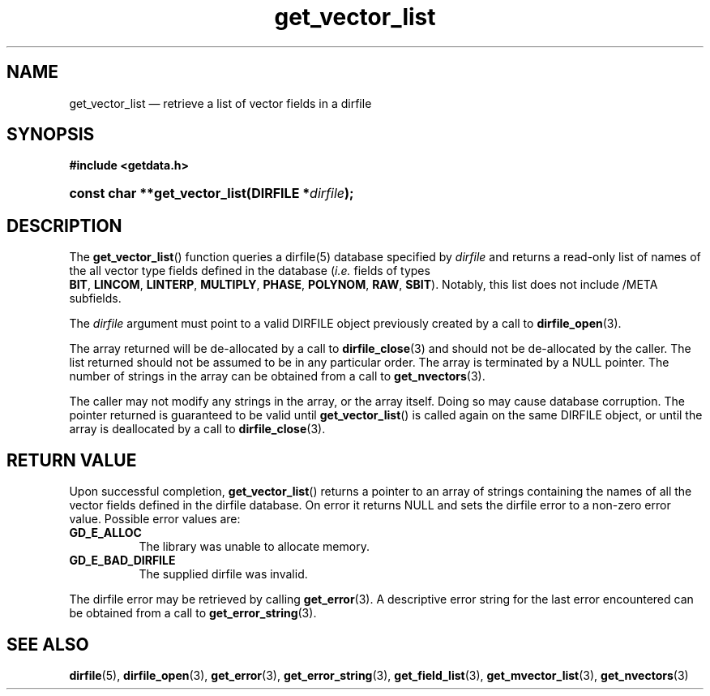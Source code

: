.\" get_vector_list.3.  The get_vector_list man page.
.\"
.\" (C) 2008 D. V. Wiebe
.\"
.\""""""""""""""""""""""""""""""""""""""""""""""""""""""""""""""""""""""""
.\"
.\" This file is part of the GetData project.
.\"
.\" Permission is granted to copy, distribute and/or modify this document
.\" under the terms of the GNU Free Documentation License, Version 1.2 or
.\" any later version published by the Free Software Foundation; with no
.\" Invariant Sections, with no Front-Cover Texts, and with no Back-Cover
.\" Texts.  A copy of the license is included in the `COPYING.DOC' file
.\" as part of this distribution.
.\"
.TH get_vector_list 3 "16 October 2009" "Version 0.6.0" "GETDATA"
.SH NAME
get_vector_list \(em retrieve a list of vector fields in a dirfile
.SH SYNOPSIS
.B #include <getdata.h>
.HP
.nh
.ad l
.BI "const char **get_vector_list(DIRFILE *" dirfile );
.hy
.ad n
.SH DESCRIPTION
The
.BR get_vector_list ()
function queries a dirfile(5) database specified by
.I dirfile
and returns a read-only list of names of the all vector type fields defined in
the database
.RI ( i.e.
fields of types
.BR BIT ,\~ LINCOM ,\~ LINTERP ,\~ MULTIPLY ,\~ PHASE ,\~ POLYNOM ,\~ RAW ,
.BR SBIT ).
Notably, this list does not include /META subfields.

The 
.I dirfile
argument must point to a valid DIRFILE object previously created by a call to
.BR dirfile_open (3).

The array returned will be de-allocated by a call to
.BR dirfile_close (3)
and should not be de-allocated by the caller.  The list returned should not be
assumed to be in any particular order.  The array is terminated by a NULL
pointer.  The number of strings in the array can be obtained from a call to
.BR get_nvectors (3).

The caller may not modify any strings in the array, or the array itself.  Doing
so may cause database corruption.  The pointer returned is guaranteed to be
valid until
.BR get_vector_list ()
is called again on the same DIRFILE object, or until the array is deallocated by
a call to
.BR dirfile_close (3).

.SH RETURN VALUE
Upon successful completion,
.BR get_vector_list ()
returns a pointer to an array of strings containing the names of all the vector
fields defined in the dirfile database.  On error it returns NULL and sets the
dirfile error to a non-zero error value.  Possible error values are:
.TP 8
.B GD_E_ALLOC
The library was unable to allocate memory.
.TP
.B GD_E_BAD_DIRFILE
The supplied dirfile was invalid.
.P
The dirfile error may be retrieved by calling
.BR get_error (3).
A descriptive error string for the last error encountered can be obtained from
a call to
.BR get_error_string (3).
.SH SEE ALSO
.BR dirfile (5),
.BR dirfile_open (3),
.BR get_error (3),
.BR get_error_string (3),
.BR get_field_list (3),
.BR get_mvector_list (3),
.BR get_nvectors (3)
